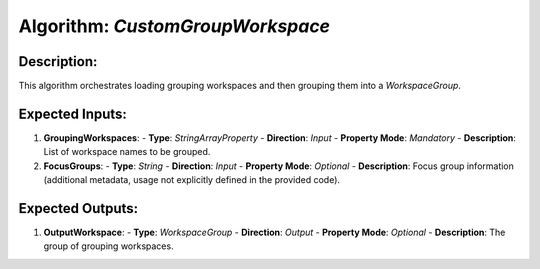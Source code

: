 Algorithm: `CustomGroupWorkspace`
=================================

Description:
------------
This algorithm orchestrates loading grouping workspaces and then grouping them
into a `WorkspaceGroup`.

Expected Inputs:
----------------
1. **GroupingWorkspaces**:
   - **Type**: `StringArrayProperty`
   - **Direction**: `Input`
   - **Property Mode**: `Mandatory`
   - **Description**: List of workspace names to be grouped.

2. **FocusGroups**:
   - **Type**: `String`
   - **Direction**: `Input`
   - **Property Mode**: `Optional`
   - **Description**: Focus group information (additional metadata, usage not explicitly defined in the provided code).

Expected Outputs:
-----------------
1. **OutputWorkspace**:
   - **Type**: `WorkspaceGroup`
   - **Direction**: `Output`
   - **Property Mode**: `Optional`
   - **Description**: The group of grouping workspaces.
